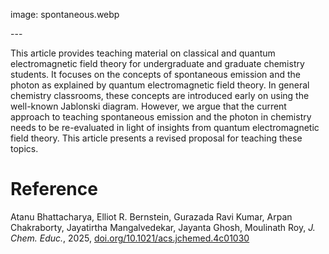 #+export_file_name: index
#+options: broken-links:t
# (ss-toggle-markdown-export-on-save)
# date-added:

# add filename after "imagefile"
#+macro: imagefile spontaneous.webp

#+begin_export md
---
title: "Pedagogical Revision of Spontaneous Emission and Photons"
## https://quarto.org/docs/journals/authors.html
#author:
#  - name: ""
#    affiliations:
#     - name: ""
license: "©2025 American Chemical Society and Division of Chemical Education, Inc."
#license: "CC BY-NC-SA"
#draft: true
#date-modified:
date: 2025-05-01
categories: [article, quantum]
keywords: physical chemistry teaching, physical chemistry education, teaching resources, Mathematical methods, Physical and chemical processes
#+end_export
image: {{{imagefile}}}

@@html:---
<img src="@@{{{imagefile}}}@@html:" width="40%" align="right" style="padding: 10px 0px 0px 10px;"/>@@

# Abstract goes below this line.
This article provides teaching material on classical and quantum electromagnetic field theory for undergraduate and graduate chemistry students. It focuses on the concepts of spontaneous emission and the photon as explained by quantum electromagnetic field theory. In general chemistry classrooms, these concepts are introduced early on using the well-known Jablonski diagram. However, we argue that the current approach to teaching spontaneous emission and the photon in chemistry needs to be re-evaluated in light of insights from quantum electromagnetic field theory. This article presents a revised proposal for teaching these topics.

* Reference
Atanu Bhattacharya, Elliot R. Bernstein, Gurazada Ravi Kumar, Arpan Chakraborty, Jayatirtha Mangalvedekar, Jayanta Ghosh, Moulinath Roy, /J. Chem. Educ./, 2025, [[https://doi.org/10.1021/acs.jchemed.4c01030][doi.org/10.1021/acs.jchemed.4c01030]]

* Local variables :noexport:
# Local Variables:
# eval: (ss-markdown-export-on-save)
# End:
